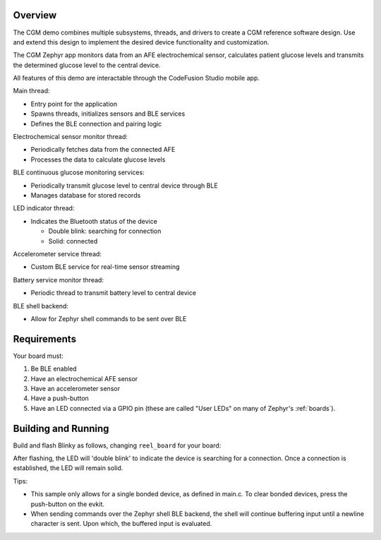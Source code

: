 .. zephyr:code-sample:: adi cgm
   :name: CGM
   :relevant-api: Bluetooth

   A sample reference design for a Continuous Glucose Monitor (CGM) device.

Overview
********

The CGM demo combines multiple subsystems, threads, and drivers to create a CGM reference
software design. Use and extend this design to implement the desired device functionality
and customization.

The CGM Zephyr app monitors data from an AFE electrochemical sensor, calculates patient
glucose levels and transmits the determined glucose level to the central device.

All features of this demo are interactable through the CodeFusion Studio mobile app.

Main thread:

- Entry point for the application
- Spawns threads, initializes sensors and BLE services
- Defines the BLE connection and pairing logic

Electrochemical sensor monitor thread:

- Periodically fetches data from the connected AFE
- Processes the data to calculate glucose levels

BLE continuous glucose monitoring services:

- Periodically transmit glucose level to central device through BLE
- Manages database for stored records

LED indicator thread:

- Indicates the Bluetooth status of the device

  - Double blink: searching for connection
  - Solid: connected

Accelerometer service thread:

- Custom BLE service for real-time sensor streaming

Battery service monitor thread:

- Periodic thread to transmit battery level to central device

BLE shell backend:

- Allow for Zephyr shell commands to be sent over BLE


Requirements
************

Your board must:

#. Be BLE enabled
#. Have an electrochemical AFE sensor
#. Have an accelerometer sensor
#. Have a push-button
#. Have an LED connected via a GPIO pin (these are called "User LEDs" on many of
   Zephyr's :ref:`boards`).

Building and Running
********************

Build and flash Blinky as follows, changing ``reel_board`` for your board:

.. zephyr-app-commands::
   :zephyr-app: samples/boards/adi/cgm
   :board: max32657evkit
   :goals: build flash
   :compact:

After flashing, the LED will 'double blink' to indicate the device is searching
for a connection. Once a connection is established, the LED will remain solid.

Tips:

- This sample only allows for a single bonded device, as defined in main.c. To
  clear bonded devices, press the push-button on the evkit.
- When sending commands over the Zephyr shell BLE backend, the shell will continue
  buffering input until a newline character is sent. Upon which, the buffered input
  is evaluated.
